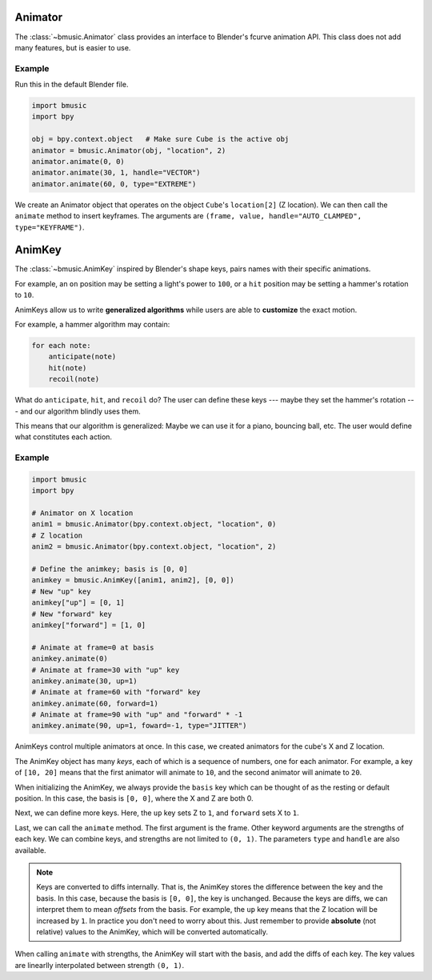 .. _animation:

Animator
========

The :class:`~bmusic.Animator` class provides an interface to Blender's fcurve
animation API. This class does not add many features, but is easier to use.

Example
-------

Run this in the default Blender file.

.. code-block:: python

   import bmusic
   import bpy

   obj = bpy.context.object   # Make sure Cube is the active obj
   animator = bmusic.Animator(obj, "location", 2)
   animator.animate(0, 0)
   animator.animate(30, 1, handle="VECTOR")
   animator.animate(60, 0, type="EXTREME")

We create an Animator object that operates on the object ``Cube``'s
``location[2]`` (Z location). We can then call the ``animate`` method to insert
keyframes. The arguments are
``(frame, value, handle="AUTO_CLAMPED", type="KEYFRAME")``.


AnimKey
=======

The :class:`~bmusic.AnimKey` inspired by Blender's shape keys, pairs names with
their specific animations.

For example, an ``on`` position may be setting a light's power to ``100``, or a
``hit`` position may be setting a hammer's rotation to ``10``.

AnimKeys allow us to write **generalized algorithms** while users are able to
**customize** the exact motion.

For example, a hammer algorithm may contain:

.. code-block::

   for each note:
       anticipate(note)
       hit(note)
       recoil(note)

What do ``anticipate``, ``hit``, and ``recoil`` do? The user can define these
keys --- maybe they set the hammer's rotation --- and our algorithm blindly uses
them.

This means that our algorithm is generalized: Maybe we can use it for a piano,
bouncing ball, etc. The user would define what constitutes each action.

Example
-------

.. code-block:: python

   import bmusic
   import bpy

   # Animator on X location
   anim1 = bmusic.Animator(bpy.context.object, "location", 0)
   # Z location
   anim2 = bmusic.Animator(bpy.context.object, "location", 2)

   # Define the animkey; basis is [0, 0]
   animkey = bmusic.AnimKey([anim1, anim2], [0, 0])
   # New "up" key
   animkey["up"] = [0, 1]
   # New "forward" key
   animkey["forward"] = [1, 0]

   # Animate at frame=0 at basis
   animkey.animate(0)
   # Animate at frame=30 with "up" key
   animkey.animate(30, up=1)
   # Animate at frame=60 with "forward" key
   animkey.animate(60, forward=1)
   # Animate at frame=90 with "up" and "forward" * -1
   animkey.animate(90, up=1, foward=-1, type="JITTER")

AnimKeys control multiple animators at once. In this case, we created animators
for the cube's X and Z location.

The AnimKey object has many *keys*, each of which is a sequence of numbers, one
for each animator. For example, a key of ``[10, 20]`` means that the first
animator will animate to ``10``, and the second animator will animate to ``20``.

When initializing the AnimKey, we always provide the ``basis`` key which can be
thought of as the resting or default position. In this case, the basis is
``[0, 0]``, where the X and Z are both 0.

Next, we can define more keys. Here, the ``up`` key sets Z to ``1``, and
``forward`` sets X to ``1``.

Last, we can call the ``animate`` method. The first argument is the frame. Other
keyword arguments are the strengths of each key. We can combine keys, and
strengths are not limited to ``(0, 1)``. The parameters ``type`` and ``handle``
are also available.

.. note::

    Keys are converted to diffs internally. That is, the AnimKey stores the
    difference between the key and the basis. In this case, because the basis is
    ``[0, 0]``, the key is unchanged. Because the keys are diffs, we can interpret
    them to mean *offsets* from the basis. For example, the ``up`` key means that
    the Z location will be increased by ``1``. In practice you don't need to worry
    about this. Just remember to provide **absolute** (not relative) values to the
    AnimKey, which will be converted automatically.

When calling ``animate`` with strengths, the AnimKey will start with the basis,
and add the diffs of each key. The key values are linearlly interpolated between
strength ``(0, 1)``.
